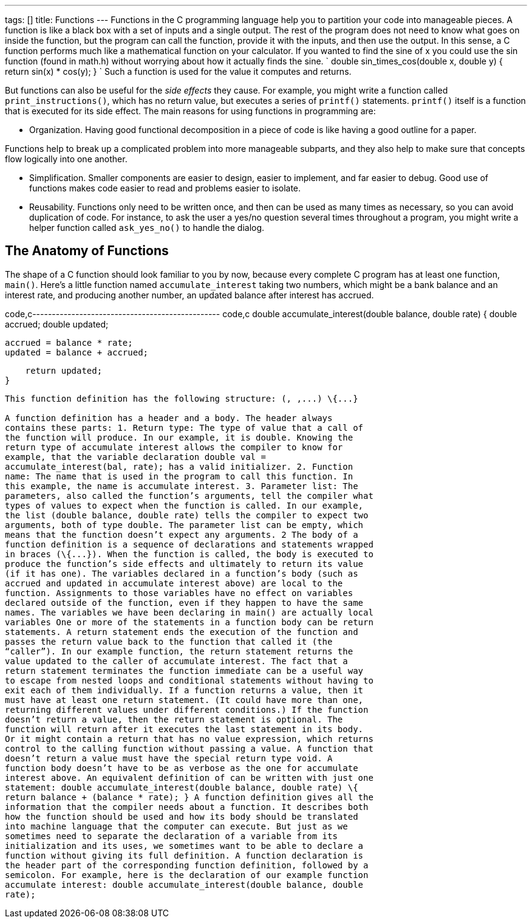 ---
tags: []
title: Functions
---
Functions in the C programming language help you to partition your code
into manageable pieces. A function is like a black box with a set of
inputs and a single output. The rest of the program does not need to
know what goes on inside the function, but the program can call the
function, provide it with the inputs, and then use the output. In this
sense, a C function performs much like a mathematical function on your
calculator. If you wanted to find the sine of x you could use the sin
function (found in math.h) without worrying about how it actually finds
the sine. `
double
sin_times_cos(double x, double y)
{
    return sin(x) * cos(y);
}
` Such a function is used for the value it computes and returns.

But functions can also be useful for the _side effects_ they cause. For
example, you might write a function called `print_instructions()`, which
has no return value, but executes a series of `printf()` statements.
`printf()` itself is a function that is executed for its side effect.
The main reasons for using functions in programming are:

* Organization. Having good functional decomposition in a piece of code
is like having a good outline for a paper.

Functions help to break up a complicated problem into more manageable
subparts, and they also help to make sure that concepts flow logically
into one another.

* Simplification. Smaller components are easier to design, easier to
implement, and far easier to debug. Good use of functions makes code
easier to read and problems easier to isolate.
* Reusability. Functions only need to be written once, and then can be
used as many times as necessary, so you can avoid duplication of code.
For instance, to ask the user a yes/no question several times throughout
a program, you might write a helper function called `ask_yes_no()` to
handle the dialog.

[[]]
The Anatomy of Functions
------------------------

The shape of a C function should look familiar to you by now, because
every complete C program has at least one function, `main()`. Here’s a
little function named `accumulate_interest` taking two numbers, which
might be a bank balance and an interest rate, and producing another
number, an updated balance after interest has accrued.

code,c------------------------------------------------ code,c
double
accumulate_interest(double balance, double rate)
{
    double accrued;
    double updated;

    accrued = balance * rate;
    updated = balance + accrued;

    return updated;
}
------------------------------------------------

This function definition has the following structure: (, ,...) \{...}

A function definition has a header and a body. The header always
contains these parts: 1. Return type: The type of value that a call of
the function will produce. In our example, it is double. Knowing the
return type of accumulate interest allows the compiler to know for
example, that the variable declaration double val =
accumulate_interest(bal, rate); has a valid initializer. 2. Function
name: The name that is used in the program to call this function. In
this example, the name is accumulate interest. 3. Parameter list: The
parameters, also called the function’s arguments, tell the compiler what
types of values to expect when the function is called. In our example,
the list (double balance, double rate) tells the compiler to expect two
arguments, both of type double. The parameter list can be empty, which
means that the function doesn’t expect any arguments. 2 The body of a
function definition is a sequence of declarations and statements wrapped
in braces (\{...}). When the function is called, the body is executed to
produce the function’s side effects and ultimately to return its value
(if it has one). The variables declared in a function’s body (such as
accrued and updated in accumulate interest above) are local to the
function. Assignments to those variables have no effect on variables
declared outside of the function, even if they happen to have the same
names. The variables we have been declaring in main() are actually local
variables One or more of the statements in a function body can be return
statements. A return statement ends the execution of the function and
passes the return value back to the function that called it (the
“caller”). In our example function, the return statement returns the
value updated to the caller of accumulate interest. The fact that a
return statement terminates the function immediate can be a useful way
to escape from nested loops and conditional statements without having to
exit each of them individually. If a function returns a value, then it
must have at least one return statement. (It could have more than one,
returning different values under different conditions.) If the function
doesn’t return a value, then the return statement is optional. The
function will return after it executes the last statement in its body.
Or it might contain a return that has no value expression, which returns
control to the calling function without passing a value. A function that
doesn’t return a value must have the special return type void. A
function body doesn’t have to be as verbose as the one for accumulate
interest above. An equivalent definition of can be written with just one
statement: double accumulate_interest(double balance, double rate) \{
return balance + (balance * rate); } A function definition gives all the
information that the compiler needs about a function. It describes both
how the function should be used and how its body should be translated
into machine language that the computer can execute. But just as we
sometimes need to separate the declaration of a variable from its
initialization and its uses, we sometimes want to be able to declare a
function without giving its full definition. A function declaration is
the header part of the corresponding function definition, followed by a
semicolon. For example, here is the declaration of our example function
accumulate interest: double accumulate_interest(double balance, double
rate);
